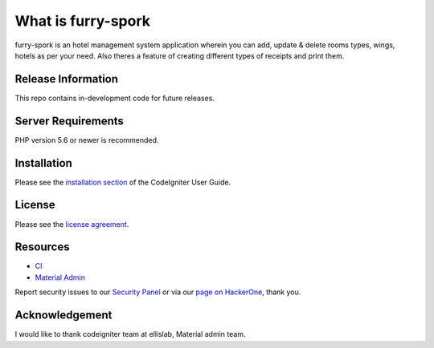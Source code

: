 ###################
What is furry-spork
###################

furry-spork is an hotel management system application wherein you can add, update & delete rooms types, wings, hotels as per your need.
Also theres a feature of creating different types of receipts and print them.

*******************
Release Information
*******************

This repo contains in-development code for future releases.

*******************
Server Requirements
*******************

PHP version 5.6 or newer is recommended.


************
Installation
************

Please see the `installation section <https://codeigniter.com/user_guide/installation/index.html>`_
of the CodeIgniter User Guide.

*******
License
*******

Please see the `license
agreement <https://github.com/bcit-ci/CodeIgniter/blob/develop/user_guide_src/source/license.rst>`_.

*********
Resources
*********

-  `CI <https://codeigniter.com>`_
-  `Material Admin <https://wrapbootstrap.com/theme/material-admin-responsive-admin-theme-WB011H985>`_

Report security issues to our `Security Panel <mailto:security@codeigniter.com>`_
or via our `page on HackerOne <https://hackerone.com/codeigniter>`_, thank you.

***************
Acknowledgement
***************

I would like to thank codeigniter team at ellislab, Material admin team.
